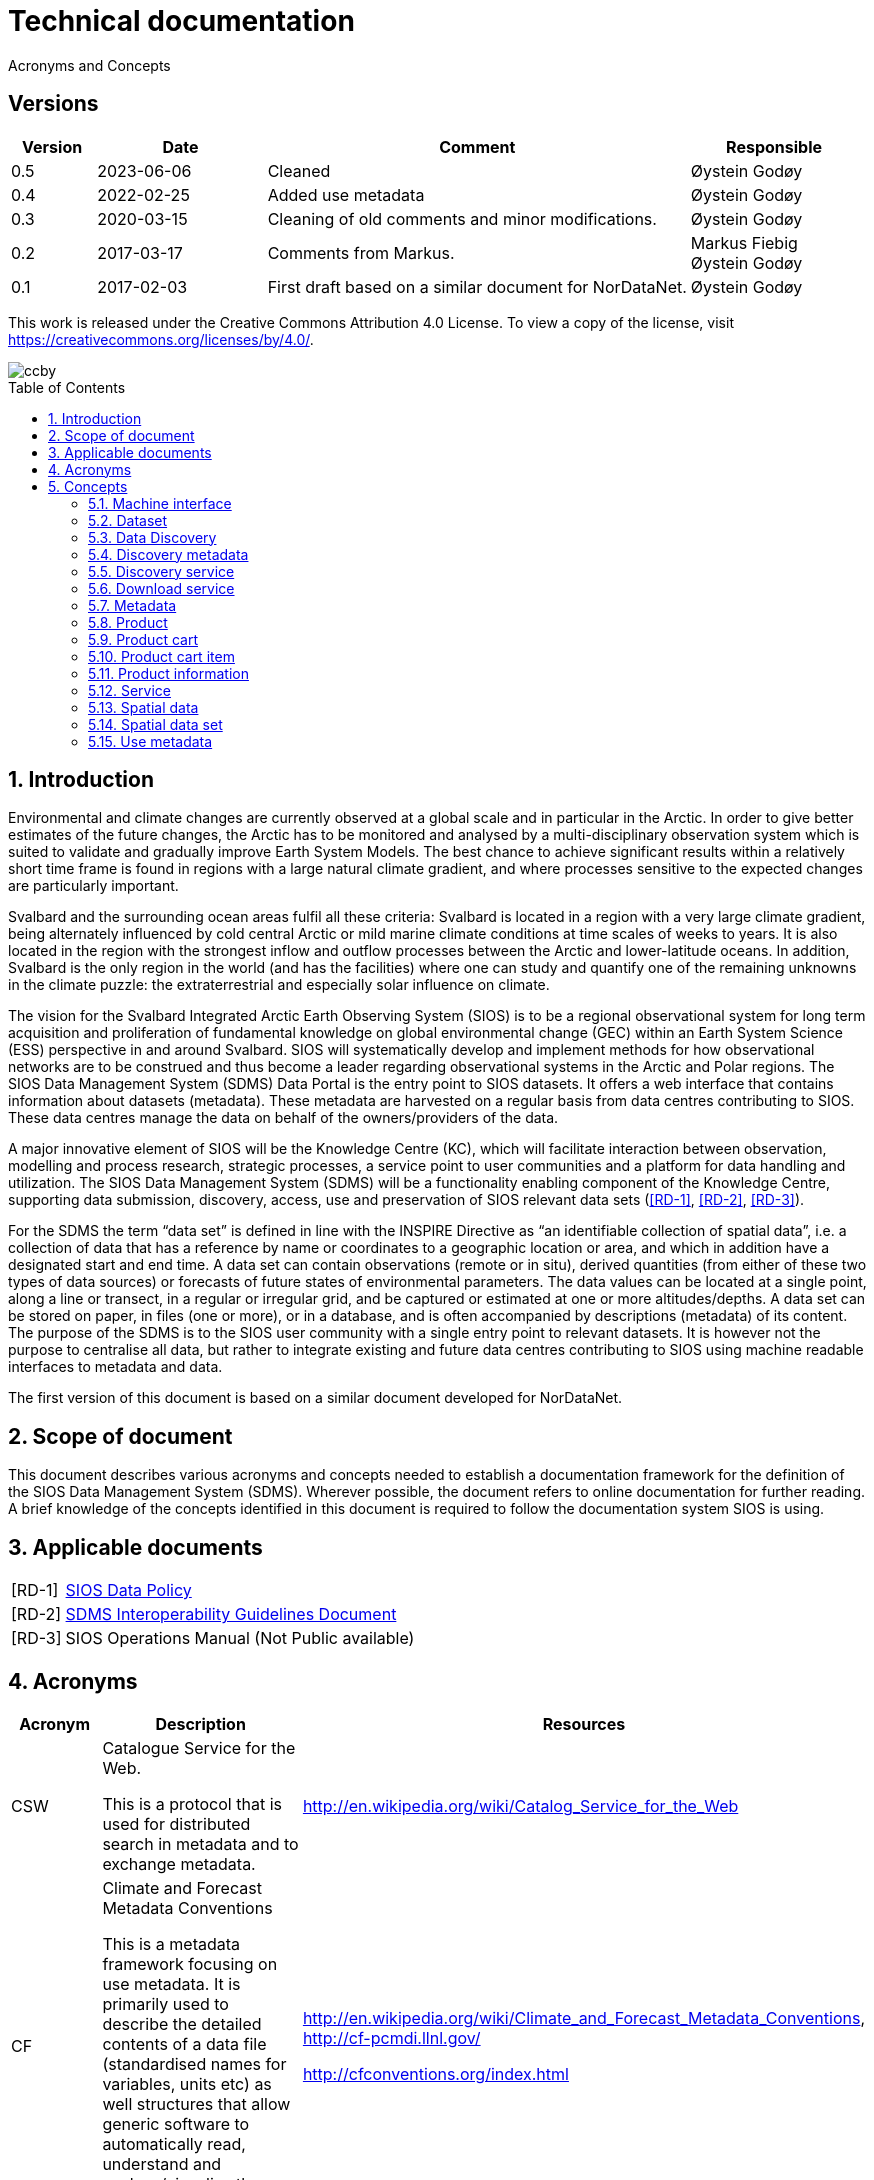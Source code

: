 :doctype: article
:pdf-folio-placement: physical
:title-logo-image: image::Pictures/sios-fc.png[pdfwidth=15cm,align=right]
:sectanchors:
:toc: macro
:toclevels: 4
:sectnums:
:sectnumlevels: 6
:chapter-label:
:xrefstyle: short
:title-page:
= Technical documentation
Acronyms and Concepts

[discrete]
== Versions
[cols=">1,^2,5,2",]
|=======================================================================
<|Version <|Date |Comment |Responsible

|0.5 |2023-06-06 |Cleaned | Øystein Godøy
|0.4 |2022-02-25 |Added use metadata |Øystein Godøy
|0.3 |2020-03-15 |Cleaning of old comments and minor modifications.  |Øystein Godøy
|0.2 |2017-03-17 |Comments from Markus. a| Markus Fiebig + 
Øystein Godøy
|0.1 |2017-02-03 |First draft based on a similar document for NorDataNet. |Øystein Godøy
|=======================================================================

This work is released under the Creative Commons Attribution 4.0 License. To view a copy of the license, visit https://creativecommons.org/licenses/by/4.0/. 

image::Pictures/ccby.png[]

<<<

toc::[]

<<<

== Introduction

Environmental and climate changes are currently observed at a global scale and in particular in the Arctic. 
In order to give better estimates of the future changes, the Arctic has to be monitored and analysed by a multi-disciplinary observation system which is suited to validate and gradually improve Earth System Models. 
The best chance to achieve significant results within a relatively short time frame is found in regions with a large natural climate gradient, and where processes sensitive to the expected changes are particularly important.

Svalbard and the surrounding ocean areas fulfil all these criteria: Svalbard is located in a region with a very large climate gradient, being alternately influenced by cold central Arctic or mild marine climate conditions at time scales of weeks to years. 
It is also located in the region with the strongest inflow and outflow processes between the Arctic and lower-latitude oceans. 
In addition, Svalbard is the only region in the world (and has the facilities) where one can study and quantify one of the remaining unknowns in the climate puzzle: the extraterrestrial and especially solar influence on climate.

The vision for the Svalbard Integrated Arctic Earth Observing System (SIOS) is to be a regional observational system for long term acquisition and proliferation of fundamental knowledge on global environmental change (GEC) within an Earth System Science (ESS) perspective in and around Svalbard. 
SIOS will systematically develop and implement methods for how observational networks are to be construed and thus become a leader regarding observational systems in the Arctic and Polar regions.
The SIOS Data Management System (SDMS) Data Portal is the entry point to SIOS datasets. 
It offers a web interface that contains information about datasets (metadata). These metadata are harvested on a regular basis from data centres contributing to SIOS. 
These data centres manage the data on behalf of the owners/providers of the data.

A major innovative element of SIOS will be the Knowledge Centre (KC), which will facilitate interaction between observation, modelling and process research, strategic processes, a service point to user communities and a platform for data handling and utilization. 
The SIOS Data Management System (SDMS) will be a functionality enabling component of the Knowledge Centre, supporting data submission, discovery, access, use and preservation of SIOS relevant data sets (<<RD-1>>, <<RD-2>>, <<RD-3>>).

For the SDMS the term “data set” is defined in line with the INSPIRE Directive as “an identifiable collection of spatial data”, i.e. a collection of data that has a reference by name or coordinates to a geographic location or area, and which in addition have a designated start and end time. 
A data set can contain observations (remote or in situ), derived quantities (from either of these two types of data sources) or forecasts of future states of environmental parameters. 
The data values can be located at a single point, along a line or transect, in a regular or irregular grid, and be captured or estimated at one or more altitudes/depths. 
A data set can be stored on paper, in files (one or more), or in a database, and is often accompanied by descriptions (metadata) of its content. The purpose of the SDMS is to the SIOS user community with a single entry point to relevant datasets. 
It is however not the purpose to centralise all data, but rather to integrate existing and future data centres contributing to SIOS using machine readable interfaces to metadata and data.

The first version of this document is based on a similar document
developed for NorDataNet.

== Scope of document
[options=unbreakable]

This document describes various acronyms and concepts needed to establish a documentation framework for the definition of the SIOS Data Management System (SDMS). 
Wherever possible, the document refers to online documentation for further reading. 
A brief knowledge of the concepts identified in this document is required to follow the documentation system SIOS is using.

== Applicable documents

[horizontal]
[[RD-1]][RD-1]:: [[siosdatapolicy]] https://sios-svalbard.org/sites/sios-svalbard.org/files/common/SIOS_Data_Policy.pdf[SIOS Data Policy]
[[RD-2]][RD-2]:: https://github.com/SIOS-Svalbard/SDMSInteroperabilityGuidelines/blob/master/doc/sdms_iog.pdf[SDMS Interoperability Guidelines Document]
[[RD-3]][RD-3]:: SIOS Operations Manual (Not Public available)

== Acronyms

[cols=">15%,50%,35%",]
|=======================================================================
|Acronym |Description |Resources

|CSW a|
Catalogue Service for the Web.

This is a protocol that is used for distributed search in metadata and
to exchange metadata.

|http://en.wikipedia.org/wiki/Catalog_Service_for_the_Web

|CF a|
Climate and Forecast Metadata Conventions

This is a metadata framework focusing on use metadata. It is primarily used to describe the detailed contents of a data file (standardised names for variables, units etc) as well structures that allow generic software to automatically read, understand and analyse/visualise the data.

a|
http://en.wikipedia.org/wiki/Climate_and_Forecast_Metadata_Conventions,
http://cf-pcmdi.llnl.gov/

http://cfconventions.org/index.html

|DOI |Digital Object Identifier a|
https://www.doi.org/

https://en.wikipedia.org/wiki/DOI

|FTP |File Transfer Protocol |http://en.wikipedia.org/wiki/Ftp

|GML |Geography Markup Language
|http://en.wikipedia.org/wiki/Geography_Markup_Language

|HTTP |HyperText Transfer Protocol |http://en.wikipedia.org/wiki/Http

|KML |Keyhole Markup Language |http://en.wikipedia.org/wiki/KML

|NetCDF a|
Network Common Data Form

This is a file format that is extensively used for gridded data, but
that recently has been more and more used for observations as well. It
shares many features with databases and is closely linked to a
structural and semantic framework named CF.

|http://en.wikipedia.org/wiki/Netcdf,
http://www.unidata.ucar.edu/software/netcdf/

| |Open Archives Initiative - Protocol for Metadata Harvesting |

|OGC |Open Geospatial Consortium |http://www.opengeospatial.org/

|OPeNDAP |Open-source Project for a Network Data Access Protocol
|http://en.wikipedia.org/wiki/OPeNDAP, http://www.opendap.org/

|REST |Representional State Transfer
|http://en.wikipedia.org/wiki/Representational_state_transfer

|SKOS |Simple Knowledge Organisation System a|
https://www.w3.org/2004/02/skos/

https://en.wikipedia.org/wiki/Simple_Knowledge_Organization_System

|SOA |Service Oriented Architecture
|http://en.wikipedia.org/wiki/Service-oriented_architecture

|SOAP |Simple Object Access Protocol |http://en.wikipedia.org/wiki/SOAP

|THREDDS |Thematic Realtime Environmental Distributed Data Services
|http://www.unidata.ucar.edu/projects/THREDDS/,
http://www.unidata.ucar.edu/software/tds/

|URI |Uniform Resource Identifier
|http://en.wikipedia.org/wiki/Uniform_resource_identifier

|URL |Uniform Resource Locator |http://en.wikipedia.org/wiki/Url

|WCS |Web Coverage Service
|http://en.wikipedia.org/wiki/Web_Coverage_Service

|WFS |Web Feature Service
|http://en.wikipedia.org/wiki/Web_Feature_Service

|WIGOS |WMO Integrated Global Observing System
|https://www.wmo.int/pages/prog/www/wigos/index_en.html

|WIS |WMO Information System |http://www.wmo.int/pages/prog/www/WIS/

|WMDS |WIGOS Metadata Standard
|http://library.wmo.int/pmb_ged/wmo_1160_en.pdf#page=48footnote:[Not
updated as of 2017-02-03, new public version expected April 2017.]

|WMS |Web Map Service |http://en.wikipedia.org/wiki/Web_Map_Service

|WMTS |Web Map Tile Service
|http://en.wikipedia.org/wiki/Web_Map_Tile_Service

|WPS |Web Processing Service
|http://en.wikipedia.org/wiki/Web_Processing_Service

|XML |Extensible Markup Language |http://en.wikipedia.org/wiki/Xml
|=======================================================================

== Concepts

=== Machine interface

For computers to communicate without human intervention it is necessary to a have both well defined formats for exchange of messages (protocols) and semantic frameworks that clearly define meaning of various concepts.  The combination of protocols and semantic frameworks defines a machine interface.

=== Dataset

A data set is

[loweralpha]
. a collection of measurements that are acquired by one or more
instruments within a well defined and known geographical area and time
period, or
. a collection of analysed or simulated data that are generated by a
specific processing chain, and that have a well defined and known
geographical area and time period,
. that are described by an informative and (preferably)
[lowerroman]
.. unique title,
.. a version number (alphanumeric),
.. an abstract summarising the content, marked up with keywords from
designated vocabularies,
.. and that have a unique identifier.

Examples of data sets include

[loweralpha]
. all measurements collected during a field experiment (e.g. scientific
cruise) or seismic campaign,
. all measurements collected by a meteorological station or weather
ship, drifting of fixed buoy, glider or cluster of acoustical cabled
moorings, as well as biological or physical samples
. all time steps of a numerical simulation, being a weather prediction
model, a climate model or something else,
. all time steps in an analysed satellite remote sensing product

All datasets in SIOS are spatial datasets(see <<_spatial_data_set>>) in the sense that they have a temporal and geographical reference.

=== Data Discovery

This is the process of finding the relevant datasets (data and products) based upon filtering of search criteria (temporal, spatial, scientific).  The process of finding out how to use the data found is data mining.

=== Discovery metadata

Discovery or descriptive metadata are typically used to find relevant datasets or resources. This kind of metadata sometimes overlap with use metadata, but are not necessarily useful to fully understand the nature of a dataset. It represents the _who, what, when, where, why_ and how of the resource.

=== Discovery service

Distinct part of the functionality that is provided by an entity through
interfaces for the inquiry of the nature and content of a spatial
resource.

=== Download service

Distinct part of the functionality that provides access to the full extent of geographic and thematic information in a data set. By access to the full extent is meant access to features described with feature attributes and real world coordinates. A download service may includes elements of a feature type service, a coordinate conversion/transformation service and schema transformation service.

=== Metadata

Metadata are data about data. A metadata record is a file of information, usually presented as an XML document, which captures the basic characteristics of a data or information resource. Metadata are often divided in Discovery metadata (see <<_discovery_metadata>>) and use metadata (see <<_use_metadata>>) where the first describes overall characteristics of the dataset while the latter is required to actually use the dataset without previously knowing the contants or speaking to the data provider. See http://www.fgdc.gov/metadata for details.

=== Product

A spatial data set with associated metadata.

=== Product cart

A collection of product cart items.

=== Product cart item

Either a single product or a composite collection of products.

=== Product information

Information related to a product. This information is typically too
bulky to include in the metadata, such as written procedures on how to
collect data, verbose explanations on models used to interpolate data
between measurements, etc.

=== Service

Distinct part of the functionality that is provided by an entity through
interfaces (ISO19119). In computing terms, a service is an application
that provides information and/or functionality to other applications.
Services are typically non-human-interactive applications that run on
servers and interact with applications via an interface.

=== Spatial data

Any data with a direct or indirect reference to a specific location or
geographic area. (INSPIRE Directive)

=== Spatial data set

An identifiable collection of spatial data. (INSPIRE Directive)

=== Use metadata

Use metadata are metadata that are necessary to fully understand and utilise the data they describe. It includes information like standardised names on variables, how missing values are captured, what the units of the variable is, map projections used etc.

